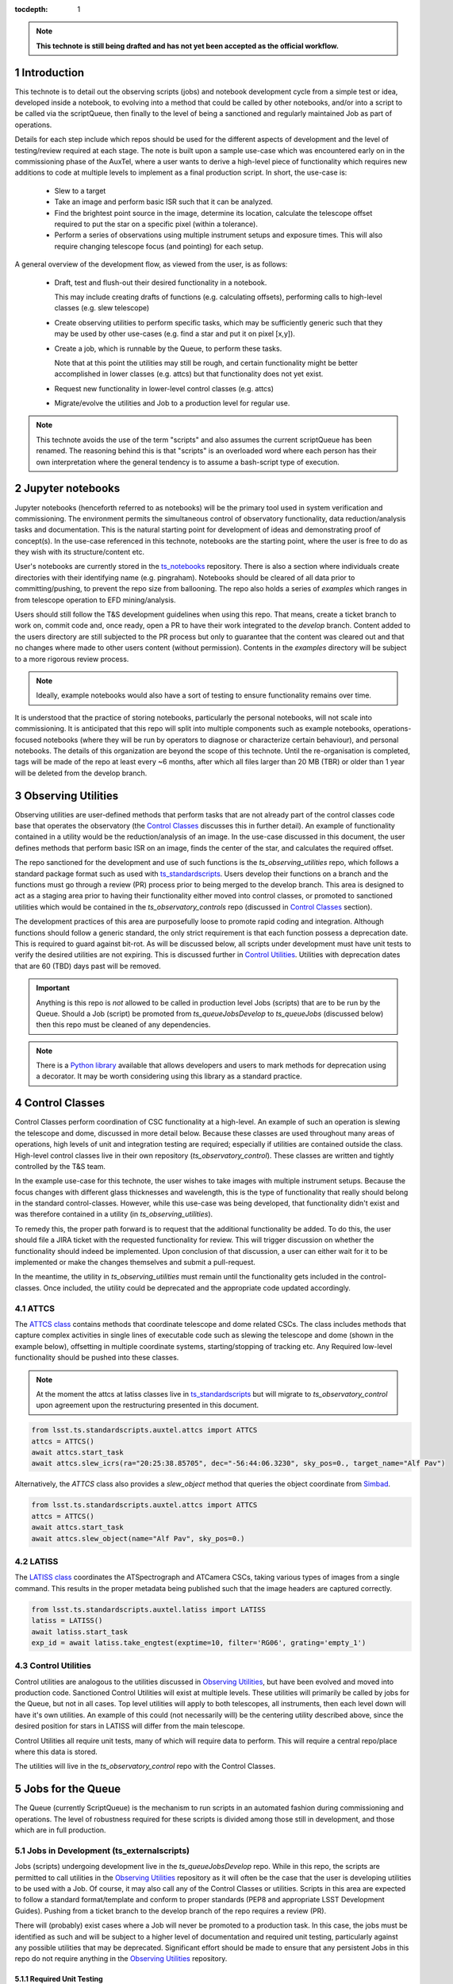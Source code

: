 ..
  Technote content.

  See https://developer.lsst.io/restructuredtext/style.html
  for a guide to reStructuredText writing.

  Do not put the title, authors or other metadata in this document;
  those are automatically added.

  Use the following syntax for sections:



  To add images, add the image file (png, svg or jpeg preferred) to the
  _static/ directory. The reST syntax for adding the image is

  .. figure:: /_static/filename.ext
     :name: fig-label

     Caption text.

   Run: ``make html`` and ``open _build/html/index.html`` to preview your work.
   See the README at https://github.com/lsst-sqre/lsst-technote-bootstrap or
   this repo's README for more info.

   Feel free to delete this instructional comment.

:tocdepth: 1

.. Please do not modify tocdepth; will be fixed when a new Sphinx theme is shipped.

.. sectnum::

.. TODO: Delete the note below before merging new content to the master branch.

.. note::

   **This technote is still being drafted and has not yet been accepted as the official workflow.**

.. Do not include the document title (it's automatically added from metadata.yaml).

Introduction
===============
This technote is to detail out the observing scripts (jobs) and notebook development cycle from a simple test
or idea, developed inside a notebook, to evolving into a method that could be called by other
notebooks, and/or into a script to be called via the scriptQueue, then finally to the level of being a sanctioned and
regularly maintained Job as part of operations.

Details for each step include which repos should be used for the different aspects of development and the level of
testing/review required at each stage. The note is built upon a sample use-case which was encountered early on in the
commissioning phase of the AuxTel, where a user wants to derive a high-level piece of functionality which requires
new additions to code at multiple levels to implement as a final production script. In short, the use-case is:

    - Slew to a target
    - Take an image and perform basic ISR such that it can be analyzed.
    - Find the brightest point source in the image, determine its location, calculate the telescope offset required to
      put the star on a specific pixel (within a tolerance).
    - Perform a series of observations using multiple instrument setups and exposure times.
      This will also require changing telescope focus (and pointing) for each setup.

A general overview of the development flow, as viewed from the user, is as follows:

    - Draft, test and flush-out their desired functionality in a notebook.

      This may include creating drafts of functions (e.g. calculating offsets), performing calls to high-level classes
      (e.g. slew telescope)

    - Create observing utilities to perform specific tasks, which may be sufficiently generic such that they may be used
      by other use-cases (e.g. find a star and put it on pixel [x,y]).

    - Create a job, which is runnable by the Queue, to perform these tasks.

      Note that at this point the utilities may still be rough, and certain functionality might be better accomplished
      in lower classes (e.g. attcs) but that functionality does not yet exist.

    - Request new functionality in lower-level control classes (e.g. attcs)

    - Migrate/evolve the utilities and Job to a production level for regular use.

.. note::

    This technote avoids the use of the term "scripts" and also assumes the current scriptQueue has been renamed. The
    reasoning behind this is that "scripts" is an overloaded word where each person has their own interpretation where
    the general tendency is to assume a bash-script type of execution.


.. _notebooks:

Jupyter notebooks
=================
Jupyter notebooks (henceforth referred to as notebooks) will be the primary tool used in system verification
and commissioning. The environment permits the simultaneous control of observatory functionality, data
reduction/analysis tasks and documentation. This is the natural starting point for development of ideas
and demonstrating proof of concept(s). In the use-case referenced in this technote, notebooks are the starting point,
where the user is free to do as they wish with its structure/content etc.

User's notebooks are currently stored in the `ts_notebooks <https://github.com/lsst-ts/ts_notebooks>`_ repository.
There is also a section where individuals create
directories with their identifying name (e.g. pingraham). Notebooks should be cleared of all
data prior to committing/pushing, to prevent the repo size from ballooning.
The repo also holds a series of `examples` which ranges in from telescope operation to EFD mining/analysis.

Users should still follow the T&S development guidelines when using this repo. That means, create a ticket
branch to work on, commit code and, once ready, open a PR to have their work integrated to the
`develop` branch. Content added to the users directory are still subjected to the PR process but only
to guarantee that the content was cleared out and that no changes where made to other users
content (without permission). Contents in the `examples` directory will be subject to a more
rigorous review process.

.. note::

    Ideally, example notebooks would also have a sort of testing to ensure functionality remains over time.

It is understood that the practice of storing notebooks, particularly the personal notebooks, will not scale into
commissioning. It is anticipated that this repo will split
into multiple components such as example notebooks, operations-focused notebooks (where they will be run by operators
to diagnose or characterize certain behaviour), and personal notebooks. The details of this organization are beyond the
scope of this technote. Until the re-organisation is completed, tags will be made of the repo at least every ~6 months,
after which all files larger than 20 MB (TBR) or older than 1 year will be deleted from the develop branch.


.. _Observing_Utilities:

Observing Utilities
====================

Observing utilities are user-defined methods that perform tasks that are not already part of the control classes code
base that operates the observatory (the `Control Classes`_ discusses this in further detail).
An example of functionality contained in a
utility would be the reduction/analysis of an image. In the use-case discussed in this document, the user defines
methods that perform basic ISR on an image, finds the center of the star, and calculates the required offset.

The repo sanctioned for the development and use of such functions is the `ts_observing_utilities` repo, which follows
a standard package format such as used with `ts_standardscripts <https://github.com/lsst-ts/ts_standardscripts>`_.
Users develop their functions on a branch and the functions must go through a review (PR) process prior to being
merged to the develop branch. This area is designed to act as a staging area prior to having their functionality either
moved into control classes, or promoted to sanctioned utilities which would be contained in the
`ts_observatory_controls` repo (discussed in `Control Classes`_ section).

The development practices of this area are purposefully loose to promote rapid coding and integration. Although
functions should follow a generic standard, the only strict requirement is that each function possess a deprecation
date. This is required to guard against bit-rot. As will be discussed below, all scripts under development must have
unit tests to verify the desired utilities are not expiring. This is discussed further in `Control Utilities`_.
Utilities with deprecation dates that are 60 (TBD) days past will be removed.

.. Important::

    Anything is this repo is *not* allowed to be called in production level Jobs (scripts) that are to be run by the
    Queue. Should a Job (script) be promoted from `ts_queueJobsDevelop` to `ts_queueJobs` (discussed below) then
    this repo must be cleaned of any dependencies.


.. Note::

    There is a `Python library <https://pypi.org/project/deprecation/>`_ available that allows developers and users to
    mark methods for deprecation using a decorator. It may be worth considering using this library as a standard
    practice.


.. _Control Classes:

Control Classes
===============
Control Classes perform coordination of CSC functionality at a high-level. An example of such an operation
is slewing the telescope and dome, discussed in more detail below. Because these classes are used throughout many
areas of operations, high levels of unit and integration testing are required;
especially if utilities are contained outside the class. High-level control classes live in their own repository
(`ts_observatory_control`). These classes are written and tightly controlled by the T&S team.

In the example use-case for this technote, the user wishes to take images with multiple instrument setups. Because the
focus changes with
different glass thicknesses and wavelength, this is the type of functionality that really should belong in the standard
control-classes. However, while this use-case was being developed, that functionality didn't exist and was therefore
contained in a utility (in `ts_observing_utilities`).

To remedy this, the proper path forward is to request that the additional functionality be added. To do this,
the user should file a JIRA ticket with the requested functionality for review. This will trigger discussion on whether
the functionality should indeed be implemented. Upon conclusion of that discussion, a user can either wait for it to be
implemented or make the changes themselves and submit a pull-request.

In the meantime, the utility in `ts_observing_utilities` must remain until the functionality gets included in the
control-classes. Once included, the utility could be deprecated and the appropriate code updated accordingly.

ATTCS
-----
The `ATTCS class <https://github.com/lsst-ts/ts_standardscripts/blob/develop/python/
lsst/ts/standardscripts/auxtel/attcs.py>`_ contains methods that coordinate telescope and dome related CSCs. The class
includes methods that
capture complex activities in single lines of executable code such as slewing the telescope and dome (shown in the
example below), offsetting in multiple coordinate systems, starting/stopping of tracking etc.
Any Required low-level functionality should be pushed into these classes.

.. note::

    At the moment the attcs at latiss classes live in
    `ts_standardscripts <https://github.com/lsst-ts/ts_standardscripts>`_ but
    will migrate to `ts_observatory_control` upon agreement upon the restructuring presented in this document.

.. code-block:: python

    from lsst.ts.standardscripts.auxtel.attcs import ATTCS
    attcs = ATTCS()
    await attcs.start_task
    await attcs.slew_icrs(ra="20:25:38.85705", dec="-56:44:06.3230", sky_pos=0., target_name="Alf Pav")

Alternatively, the `ATTCS` class also provides a `slew_object` method that queries
the object coordinate from `Simbad <http://simbad.u-strasbg.fr/simbad/>`_.

.. code-block:: python

    from lsst.ts.standardscripts.auxtel.attcs import ATTCS
    attcs = ATTCS()
    await attcs.start_task
    await attcs.slew_object(name="Alf Pav", sky_pos=0.)


LATISS
------
The `LATISS class <https://github.com/lsst-ts/ts_standardscripts/blob/develop/python/
lsst/ts/standardscripts/auxtel/latiss.py>`_ coordinates the ATSpectrograph and ATCamera CSCs, taking various types of
images from a single command. This results in the proper metadata being published such that the image headers
are captured correctly.

.. code-block:: python

    from lsst.ts.standardscripts.auxtel.latiss import LATISS
    latiss = LATISS()
    await latiss.start_task
    exp_id = await latiss.take_engtest(exptime=10, filter='RG06', grating='empty_1')


.. _Control Utilities:

Control Utilities
-----------------

Control utilities are analogous to the utilities discussed in `Observing Utilities`_, but have been evolved and moved
into production code. Sanctioned Control Utilities will exist at multiple levels. These utilities will primarily be
called by jobs for the Queue, but not in all cases.
Top level utilities will apply to both telescopes, all instruments, then each level down will have it's own utilities.
An example of this could (not necessarily will) be the centering utility described above, since the desired
position for stars in LATISS will differ from the main telescope.

Control Utilities all require unit tests, many of which will require data to perform. This will require a central
repo/place where this data is stored.

.. TODO::
    DM has developed a way to do this, we should start this discussion. We might need a sample EFD set to go with the
    data as well.

The utilities will live in the `ts_observatory_control` repo with the Control Classes.


.. _Tasks:

Jobs for the Queue
==================

The Queue (currently ScriptQueue) is the mechanism to run scripts in an automated fashion during commissioning and
operations. The level of robustness required for these scripts is divided among those still in development, and those
which are in full production.


Jobs in Development (ts_externalscripts)
-----------------------------------------
Jobs (scripts) undergoing development live in the `ts_queueJobsDevelop` repo. While in this repo, the scripts are
permitted to call utilities in the `Observing Utilities`_ repository as it will often be the case that the user is
developing utilities to be used with a Job. Of course, it may also call any of the Control Classes or utilities. Scripts
in this area are expected to follow a standard format/template and conform to proper standards (PEP8 and appropriate
LSST Development Guides). Pushing from a ticket branch to the develop branch of the repo requires a review (PR).

There will (probably) exist cases where a Job will never be promoted to a production task. In this case, the jobs must
be identified as such and will be subject to a higher level of documentation and required unit testing,
particularly against any possible utilities that may be deprecated. Significant effort should be made to ensure
that any persistent Jobs in this repo do not require anything in the `Observing Utilities`_ repository.

Required Unit Testing
^^^^^^^^^^^^^^^^^^^^^

All Jobs in development must (at a minimum) include a unit test that checks for deprecations warnings of utilities.
Should the test fail due the deprecation date passing, the only way to pass the test is to file a PR that
changes the deprecation date in the utility. The default extension is 4 weeks. This is done to prevent bit-rot in the
`Observing Utilities`_ repository.

.. note::

    Ideally we'd have a mapping between which Jobs call which utilities and vise-versa.
    This would make it straightforward to know who should be involved in reviewing PRs.
    Unfortunately, I'm not sure how to (easily) do that.

Jobs in Production (ts_standardscripts)
-----------------------------------------
Jobs (scripts) in full production are to be kept in the `ts_queueJobs` repository. This is the last step in the
development process. Scripts in this category are tightly controlled and standards are strictly enforced. No production
level script can call any utility in the `Observing Utilities`_ repository. All utilities must be sanctioned Control
Utilities.

.. note::

    The ts_standardscripts repo currently holds the production scripts but can/should be renamed.


Required Unit Testing
^^^^^^^^^^^^^^^^^^^^^
Rigorous unit testing is required for production jobs.




.. .. rubric:: References

.. Make in-text citations with: :cite:`bibkey`.

.. .. bibliography:: local.bib lsstbib/books.bib lsstbib/lsst.bib lsstbib/lsst-dm.bib lsstbib/refs.bib lsstbib/refs_ads.bib
..    :style: lsst_aa
